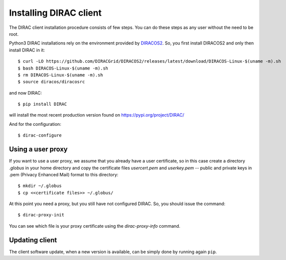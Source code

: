 
.. set highlighting to console input/output
.. highlight:: console

.. _dirac_install:

=======================
Installing DIRAC client
=======================

The DIRAC client installation procedure consists of few steps.
You can do these steps as any user without the need to be root.

Python3 DIRAC installations rely on the environment provided by `DIRACOS2 <https://github.com/DIRACGrid/DIRACOS2>`_.
So, you first install DIRACOS2 and only then install DIRAC in it::

  $ curl -LO https://github.com/DIRACGrid/DIRACOS2/releases/latest/download/DIRACOS-Linux-$(uname -m).sh
  $ bash DIRACOS-Linux-$(uname -m).sh
  $ rm DIRACOS-Linux-$(uname -m).sh
  $ source diracos/diracosrc

and now DIRAC::

  $ pip install DIRAC

will install the most recent production version found on https://pypi.org/project/DIRAC/

And for the configuration::

  $ dirac-configure

Using a user proxy
==================

If you want to use a user proxy, we assume that you already have a user certificate,
so in this case create a directory *.globus* in your home directory and copy the certificate files
`usercert.pem` and `userkey.pem` -- public and private keys in .pem (Privacy Enhanced Mail)  format to this directory::

   $ mkdir ~/.globus
   $ cp <<certificate files>> ~/.globus/

At this point you need a proxy, but you still have not configured DIRAC. So, you should issue the command::

   $ dirac-proxy-init

You can see which file is your proxy certificate using the *dirac-proxy-info* command.

Updating client
===============

The client software update, when a new version is available, can be simply done by running again ``pip``.
